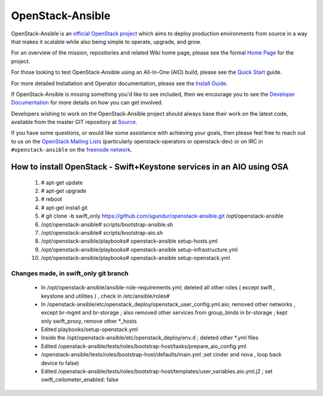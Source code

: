 OpenStack-Ansible
#################

OpenStack-Ansible is an `official OpenStack project`_ which aims to deploy
production environments from source in a way that makes it scalable while
also being simple to operate, upgrade, and grow.

For an overview of the mission, repositories and related Wiki home page,
please see the formal `Home Page`_ for the project.

For those looking to test OpenStack-Ansible using an All-In-One (AIO) build,
please see the `Quick Start`_ guide.

For more detailed Installation and Operator documentation, please see the
`Install Guide`_.

If OpenStack-Ansible is missing something you'd like to see included, then
we encourage you to see the `Developer Documentation`_ for more details on
how you can get involved.

Developers wishing to work on the OpenStack-Ansible project should always
base their work on the latest code, available from the master GIT repository
at `Source`_.

If you have some questions, or would like some assistance with achieving your
goals, then please feel free to reach out to us on the
`OpenStack Mailing Lists`_ (particularly openstack-operators or openstack-dev)
or on IRC in ``#openstack-ansible`` on the `freenode network`_.


**********************************************************************
How to install OpenStack - Swift+Keystone services in an AIO using OSA
**********************************************************************
        1. # apt-get update

	2. # apt-get upgrade

	3. # reboot

	4. # apt-get install git

        5. # git clone -b swift_only  https://github.com/sgundur/openstack-ansible.git /opt/openstack-ansible

        6. /opt/openstack-ansible# scripts/bootstrap-ansible.sh

        7. /opt/openstack-ansible# scripts/bootstrap-aio.sh

	8. /opt/openstack-ansible/playbooks# openstack-ansible setup-hosts.yml

        9. /opt/openstack-ansible/playbooks# openstack-ansible setup-infrastructure.yml

        10. /opt/openstack-ansible/playbooks# openstack-ansible setup-openstack.yml


--------------------------------------
Changes made, in swift_only git branch
--------------------------------------

        - In  /opt/openstack-ansible/ansible-role-requirements.yml; deleted all other roles ( except swift , keystone and utilities ) , check in /etc/ansible/roles#

	- In /openstack-ansible/etc/openstack_deploy/openstack_user_config.yml.aio; removed other networks , except br-mgmt and br-storage ; also removed other services from group_binds in br-storage ; kept only swift_proxy, remove other \*_hosts

	- Edited playbooks/setup-openstack.yml

	- Inside the /opt/openstack-ansible/etc/openstack_deploy/env.d ; deleted other \*.yml files

	- Edited /openstack-ansible/tests/roles/bootstrap-host/tasks/prepare_aio_config.yml

	- /openstack-ansible/tests/roles/bootstrap-host/defaults/main.yml ;set cinder and nova , loop back device to false)

        - Edited /openstack-ansible/tests/roles/bootstrap-host/templates/user_variables.aio.yml.j2 ; set swift_ceilometer_enabled: false


.. _official OpenStack project: http://governance.openstack.org/reference/projects/index.html
.. _Home Page: http://governance.openstack.org/reference/projects/openstackansible.html
.. _Install Guide: http://docs.openstack.org/developer/openstack-ansible/install-guide/index.html
.. _Quick Start: http://docs.openstack.org/developer/openstack-ansible/developer-docs/quickstart-aio.html
.. _Developer Documentation: http://docs.openstack.org/developer/openstack-ansible/developer-docs/index.html
.. _Source: http://git.openstack.org/cgit/openstack/openstack-ansible
.. _OpenStack Mailing Lists: http://lists.openstack.org/
.. _freenode network: https://freenode.net/
